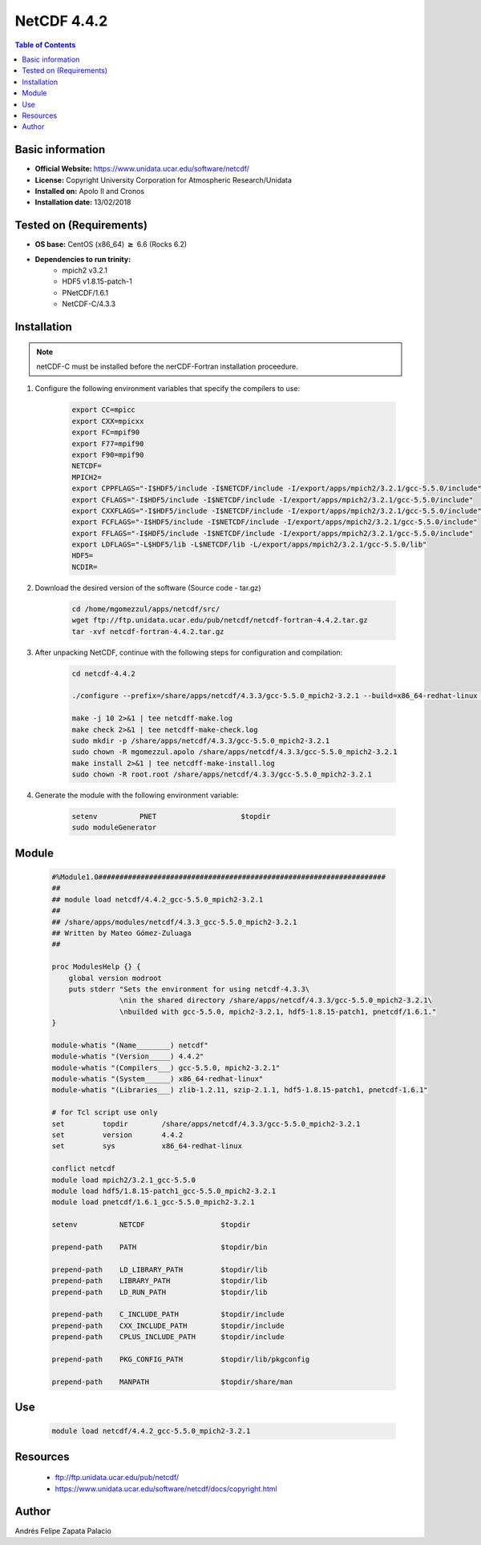 .. _NetCDF-4.4.2-index:

NetCDF 4.4.2
============

.. contents:: Table of Contents


Basic information
-----------------

- **Official Website:** https://www.unidata.ucar.edu/software/netcdf/
- **License:** Copyright University Corporation for Atmospheric Research/Unidata
- **Installed on:** Apolo II and Cronos
- **Installation date:** 13/02/2018

Tested on (Requirements)
------------------------

* **OS base:** CentOS (x86_64) :math:`\boldsymbol{\ge}` 6.6 (Rocks 6.2)
* **Dependencies to run trinity:**  
    * mpich2 v3.2.1
    * HDF5 v1.8.15-patch-1
    * PNetCDF/1.6.1
    * NetCDF-C/4.3.3


Installation
------------

.. note:: 
    
    netCDF-C must be installed before the nerCDF-Fortran installation proceedure.


#. Configure the following environment variables that specify the compilers to use:

    .. code-block:: bash

        export CC=mpicc
        export CXX=mpicxx
        export FC=mpif90
        export F77=mpif90
        export F90=mpif90
        NETCDF=
        MPICH2=
        export CPPFLAGS="-I$HDF5/include -I$NETCDF/include -I/export/apps/mpich2/3.2.1/gcc-5.5.0/include"
        export CFLAGS="-I$HDF5/include -I$NETCDF/include -I/export/apps/mpich2/3.2.1/gcc-5.5.0/include"
        export CXXFLAGS="-I$HDF5/include -I$NETCDF/include -I/export/apps/mpich2/3.2.1/gcc-5.5.0/include"
        export FCFLAGS="-I$HDF5/include -I$NETCDF/include -I/export/apps/mpich2/3.2.1/gcc-5.5.0/include"
        export FFLAGS="-I$HDF5/include -I$NETCDF/include -I/export/apps/mpich2/3.2.1/gcc-5.5.0/include"
        export LDFLAGS="-L$HDF5/lib -L$NETCDF/lib -L/export/apps/mpich2/3.2.1/gcc-5.5.0/lib"
        HDF5=
        NCDIR=


#. Download the desired version of the software (Source code - tar.gz)

    .. code-block:: bash

        cd /home/mgomezzul/apps/netcdf/src/
        wget ftp://ftp.unidata.ucar.edu/pub/netcdf/netcdf-fortran-4.4.2.tar.gz
        tar -xvf netcdf-fortran-4.4.2.tar.gz

#. After unpacking NetCDF, continue with the following steps for configuration and compilation:

    .. code-block:: bash

        cd netcdf-4.4.2

        ./configure --prefix=/share/apps/netcdf/4.3.3/gcc-5.5.0_mpich2-3.2.1 --build=x86_64-redhat-linux --enable-large-file-tests --enable-parallel-tests --enable-largefile

        make -j 10 2>&1 | tee netcdff-make.log
        make check 2>&1 | tee netcdff-make-check.log
        sudo mkdir -p /share/apps/netcdf/4.3.3/gcc-5.5.0_mpich2-3.2.1
        sudo chown -R mgomezzul.apolo /share/apps/netcdf/4.3.3/gcc-5.5.0_mpich2-3.2.1
        make install 2>&1 | tee netcdff-make-install.log
        sudo chown -R root.root /share/apps/netcdf/4.3.3/gcc-5.5.0_mpich2-3.2.1


#. Generate the module with the following environment variable:

    .. code-block:: bash

         setenv          PNET                    $topdir
         sudo moduleGenerator


Module
------

    .. code-block:: bash

        #%Module1.0####################################################################
        ##
        ## module load netcdf/4.4.2_gcc-5.5.0_mpich2-3.2.1
        ##
        ## /share/apps/modules/netcdf/4.3.3_gcc-5.5.0_mpich2-3.2.1
        ## Written by Mateo Gómez-Zuluaga
        ##

        proc ModulesHelp {} {
            global version modroot
            puts stderr "Sets the environment for using netcdf-4.3.3\
                        \nin the shared directory /share/apps/netcdf/4.3.3/gcc-5.5.0_mpich2-3.2.1\
                        \nbuilded with gcc-5.5.0, mpich2-3.2.1, hdf5-1.8.15-patch1, pnetcdf/1.6.1."
        }

        module-whatis "(Name________) netcdf"
        module-whatis "(Version_____) 4.4.2"
        module-whatis "(Compilers___) gcc-5.5.0, mpich2-3.2.1"
        module-whatis "(System______) x86_64-redhat-linux"
        module-whatis "(Libraries___) zlib-1.2.11, szip-2.1.1, hdf5-1.8.15-patch1, pnetcdf-1.6.1"

        # for Tcl script use only
        set         topdir        /share/apps/netcdf/4.3.3/gcc-5.5.0_mpich2-3.2.1
        set         version       4.4.2
        set         sys           x86_64-redhat-linux

        conflict netcdf
        module load mpich2/3.2.1_gcc-5.5.0
        module load hdf5/1.8.15-patch1_gcc-5.5.0_mpich2-3.2.1
        module load pnetcdf/1.6.1_gcc-5.5.0_mpich2-3.2.1
        
        setenv          NETCDF                  $topdir

        prepend-path    PATH                    $topdir/bin

        prepend-path    LD_LIBRARY_PATH         $topdir/lib
        prepend-path    LIBRARY_PATH            $topdir/lib
        prepend-path    LD_RUN_PATH             $topdir/lib

        prepend-path    C_INCLUDE_PATH          $topdir/include
        prepend-path    CXX_INCLUDE_PATH        $topdir/include
        prepend-path    CPLUS_INCLUDE_PATH      $topdir/include

        prepend-path    PKG_CONFIG_PATH         $topdir/lib/pkgconfig

        prepend-path    MANPATH                 $topdir/share/man



Use
---
    .. code-block:: bash
    
        module load netcdf/4.4.2_gcc-5.5.0_mpich2-3.2.1

Resources
---------

 * ftp://ftp.unidata.ucar.edu/pub/netcdf/
 * https://www.unidata.ucar.edu/software/netcdf/docs/copyright.html


Author
------
Andrés Felipe Zapata Palacio
